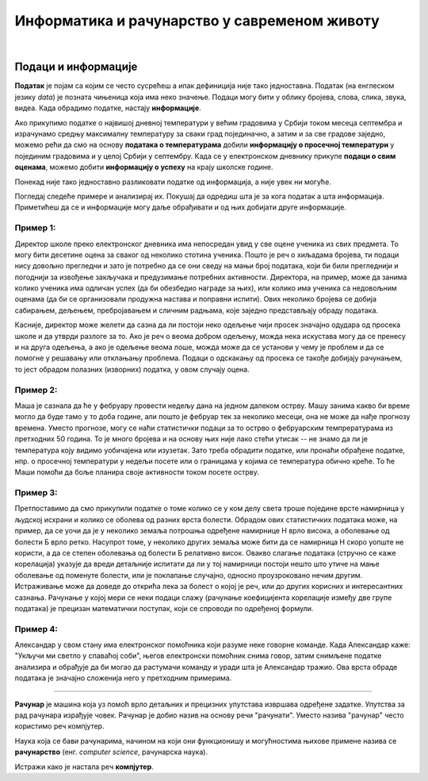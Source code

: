 Информатика и рачунарство у савременом животу
=============================================

.. infonote::
 
 На овом часу ћеш научити:

 - шта је податак, а шта информација,
 - шта су дигитални уређаји,
 - где се све примењују рачунари,
 - шта су информационо-комуникационе технологије.

|

Подаци и информације
--------------------

**Податак** је појам са којим се често сусрећеш а ипак дефиниција није тако једноставна. Податак (на енглеском језику *data*) је позната чињеница која има неко значење. 
Подаци могу бити у облику бројева, слова, слика, звука, видеа. Када обрадимо податке, настају **информације**.


.. image:: ../../_images/Podaci.png
    :width: 780px
    :align: center

Ако прикупимо податке о највишој дневној температури у већим градовима у Србији током месеца септембра и израчунамо средњу максималну температуру за сваки град појединачно, 
а затим и за све градове заједно, можемо рећи да смо на основу **података о температурама** добили **информацију о просечној температури** у појединим градовима и у целој Србији у септембру. 
Када се у електронском дневнику прикупе **подаци о свим оценама**, можемо добити **информацију о успеху** на крају школске године.

Понекад није тако једноставно разликовати податке од информација, а није увек ни могуће. 

Погледај следеће примере и анализирај их. Покушај да одредиш шта је за кога податак а шта информација. 
Приметићеш да се и информације могу даље обрађивати и од њих добијати друге информације.

Пример 1:
~~~~~~~~~

Директор школе преко електронског дневника има непосредан увид у све оцене ученика из свих предмета. То могу бити десетине оцена за сваког од неколико стотина ученика. 
Пошто је реч о хиљадама бројева, ти подаци нису довољно прегледни и зато је потребно да се они сведу на мањи број података, који би били прегледнији и погоднији за извођење 
закључака и предузимање потребних активности. Директора, на пример, може да занима колико ученика има одличан успех (да би обезбедио награде за њих), или колико има ученика 
са недовољним оценама (да би се организовали продужна настава и поправни испити). Ових неколико бројева се добија сабирањем, дељењем, пребројавањем и сличним радњама, које заједно 
представљају обраду података.

Касније, директор може желети да сазна да ли постоји неко одељење чији просек значајно одудара од просека школе и да утврди разлоге за то. 
Ако је реч о веома добром одељењу, можда нека искустава могу да се пренесу и на друга одељења, а ако је одељење веома лоше, можда може да се установи у чему је проблем и да се 
помогне у решавању или отклањању проблема. Подаци о одскакању од просека се такође добијају рачунањем, то јест обрадом полазних (изворних) податка, у овом случају оцена.

Пример 2:
~~~~~~~~~

Маша је сазнала да ће у фебруару провести недељу дана на једном далеком острву. Машу занима какво би време могло да буде тамо у то доба године, али пошто је фебруар тек за 
неколико месеци, она не може да нађе прогнозу времена. Уместо прогнозе, могу се наћи статистички подаци за то острво о фебруарским темпрературама из претходних 50 година. 
То је много бројева и на основу њих није лако стећи утисак -- не знамо да ли је температура коју видимо уобичајена или изузетак. Зато треба обрадити податке, или пронаћи обрађене 
податке, нпр. о просечној температури у недељи посете или о границама у којима се температура обично креће. То ће Маши помоћи да боље планира своје активности током посете острву.

Пример 3:
~~~~~~~~~

Претпоставимо да смо прикупили податке о томе колико се у ком делу света троше поједине врсте намирница у људској исхрани и колико се оболева од разних врста болести. Обрадом ових статистичких података може, на пример, да се уочи да је у неколико земаља потрошња одређене намирнице Н врло висока, а оболевање од болести Б врло ретко. 
Насупрот томе, у неколико других земаља може бити да се намирница Н скоро уопште не користи, а да се степен оболевања од болести Б релативно висок. 
Овакво слагање података (стручно се каже корелација) указује да вреди детаљније испитати да ли у тој намирници постоји нешто што утиче на мање оболевање од поменуте болести, 
или је поклапање случајно, односно проузроковано нечим другим. Истраживање може да доведе до открића лека за болест о којој је реч, или до других корисних и интересантних сазнања. 
Рачунање у којој мери се неки подаци слажу (рачунање коефицијента корелације између две групе података) је прецизан математички поступак, који се спроводи по одређеној формули.

Пример 4:
~~~~~~~~~

Александар у свом стану има електронског помоћника који разуме неке говорне команде. Када Александар каже: "Укључи ми светло у спаваћој соби", његов електронски помоћник снима говор, 
затим снимљене податке анализира и обрађује да би могао да растумачи команду и уради шта је Александар тражио. Ова врста обраде података је значајно сложенија него у претходним 
примерима.

~~~~

**Рачунар** је машина која уз помоћ врло детаљних и прецизних упутстава извршава одређене задатке. Упутства за рад рачунара израђује човек. Рачунар је добио назив на основу 
речи "рачунати". Уместо назива "рачунар" често користимо реч компјутер.

Наука која се бави рачунарима, начином на који они функционишу и могућностима њихове примене назива се **рачунарство** (енг. *computer science*, рачунарска наука).

Истражи како је настала реч **компјутер**.
